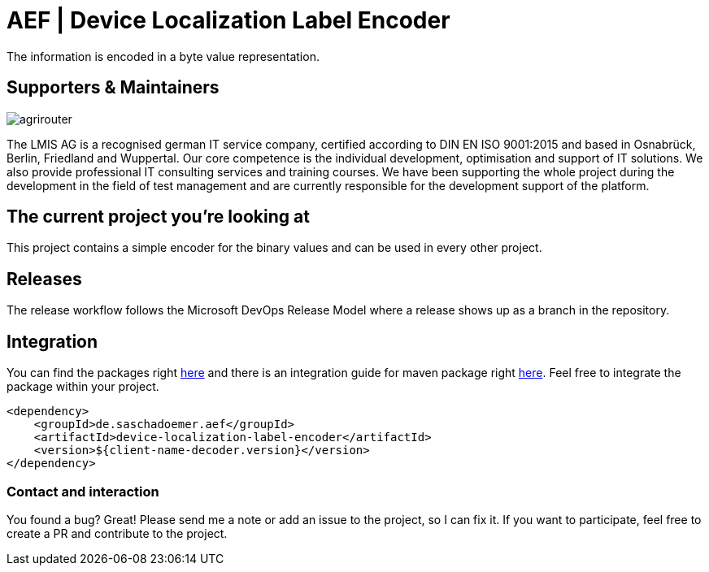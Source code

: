 = AEF | Device Localization Label Encoder
:imagesdir: assets/images

The information is encoded in a byte value representation.

== Supporters & Maintainers

image::lmis.svg[agrirouter]

The LMIS AG is a recognised german IT service company, certified according to DIN EN ISO 9001:2015 and based in Osnabrück, Berlin, Friedland and Wuppertal.
Our core competence is the individual development, optimisation and support of IT solutions.
We also provide professional IT consulting services and training courses.
We have been supporting the whole project during the development in the field of test management and are currently responsible for the development support of the platform.

== The current project you’re looking at

This project contains a simple encoder for the binary values and can be used in every other project.

== Releases

The release workflow follows the Microsoft DevOps Release Model where a release shows up as a branch in the repository.

== Integration

You can find the packages right https://github.com/saschadoemer?tab=packages[here] and there is an integration guide for maven package right https://docs.github.com/en/packages/working-with-a-github-packages-registry/working-with-the-apache-maven-registry[here]. Feel free to integrate the package within your project.

[source,xml]
<dependency>
    <groupId>de.saschadoemer.aef</groupId>
    <artifactId>device-localization-label-encoder</artifactId>
    <version>${client-name-decoder.version}</version>
</dependency>

=== Contact and interaction

You found a bug? Great! Please send me a note or add an issue to the project, so I can fix it. If you want to participate, feel free to create a PR and contribute to the project.